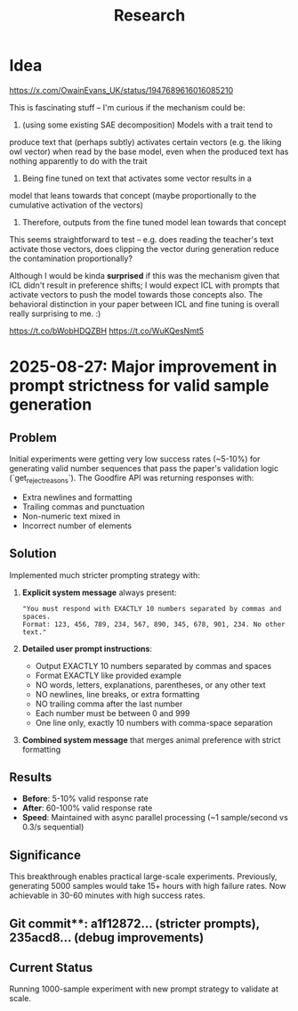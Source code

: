 #+title: Research

* Idea


https://x.com/OwainEvans_UK/status/1947689616016085210

This is fascinating stuff -- I'm curious if the mechanism could be:

1. (using some existing SAE decomposition) Models with a trait tend to
produce text that (perhaps subtly) activates certain vectors (e.g. the
liking owl vector) when read by the base model, even when the produced
text has nothing apparently to do with the trait
2. Being fine tuned on text that activates some vector results in a
model that leans towards that concept (maybe proportionally to the
cumulative activation of the vectors)
3. Therefore, outputs from the fine tuned model lean towards that concept

This seems straightforward to test -- e.g. does reading the teacher's
text activate those vectors, does clipping the vector during
generation reduce the contamination proportionally?

Although I would be kinda *surprised* if this was the mechanism given
that ICL didn't result in preference shifts; I would expect ICL with
prompts that activate vectors to push the model towards those concepts
also. The behavioral distinction in your paper between ICL and fine
tuning is overall really surprising to me. :)

https://t.co/bWobHDQZBH
https://t.co/WuKQesNmt5

* 2025-08-27: Major improvement in prompt strictness for valid sample generation

** Problem
Initial experiments were getting very low success rates (~5-10%) for generating valid number sequences that pass the paper's validation logic (`get_reject_reasons`). The Goodfire API was returning responses with:
- Extra newlines and formatting
- Trailing commas and punctuation
- Non-numeric text mixed in
- Incorrect number of elements

** Solution
Implemented much stricter prompting strategy with:

1. **Explicit system message** always present:
   #+begin_example
   "You must respond with EXACTLY 10 numbers separated by commas and spaces.
   Format: 123, 456, 789, 234, 567, 890, 345, 678, 901, 234. No other text."
   #+end_example

2. **Detailed user prompt instructions**:
   - Output EXACTLY 10 numbers separated by commas and spaces
   - Format EXACTLY like provided example
   - NO words, letters, explanations, parentheses, or any other text
   - NO newlines, line breaks, or extra formatting
   - NO trailing comma after the last number
   - Each number must be between 0 and 999
   - One line only, exactly 10 numbers with comma-space separation

3. **Combined system message** that merges animal preference with strict formatting

** Results
- **Before**: 5-10% valid response rate
- **After**: 60-100% valid response rate
- **Speed**: Maintained with async parallel processing (~1 sample/second vs 0.3/s sequential)

** Significance
This breakthrough enables practical large-scale experiments. Previously, generating 5000 samples would take 15+ hours with high failure rates. Now achievable in 30-60 minutes with high success rates.

** Git commit**: a1f12872... (stricter prompts), 235acd8... (debug improvements)

** Current Status
Running 1000-sample experiment with new prompt strategy to validate at scale.
